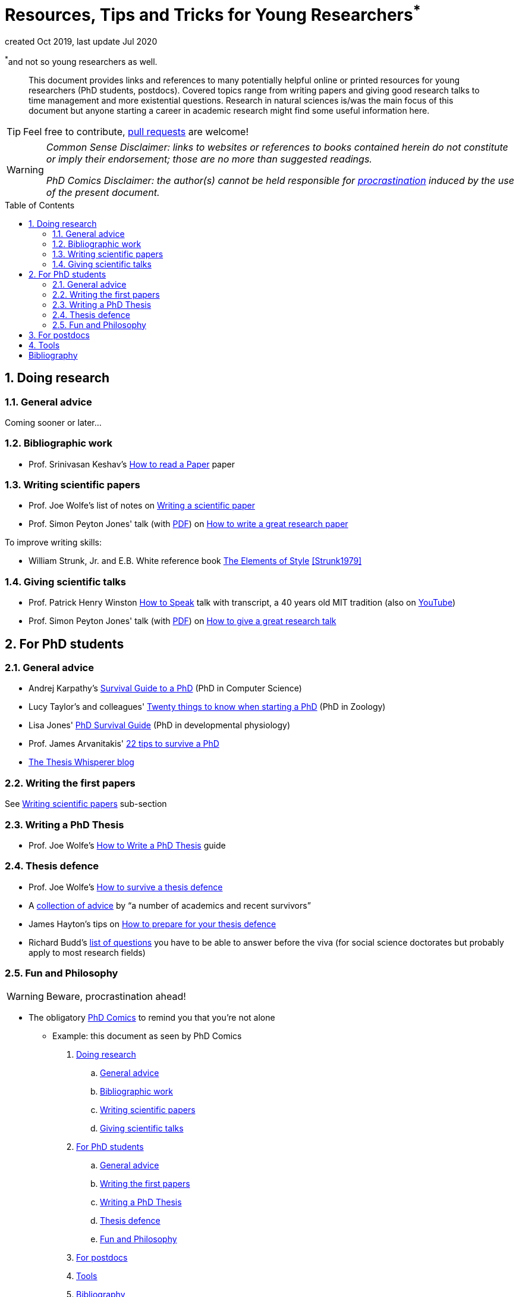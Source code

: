 = Resources, Tips and Tricks for Young Researchers^*^
// Settings:
:idprefix:
:idseparator: -
:toc: macro
:experimental:
ifndef::env-github[:icons: font]
ifdef::env-github[]
:outfilesuffix: .adoc
:!toc-title:
:caution-caption: :fire:
:important-caption: :exclamation:
:note-caption: :paperclip:
:tip-caption: :bulb:
:warning-caption: :warning:
endif::[]
:window: _blank

created Oct 2019, last update Jul 2020

[.text-right]
[small]#^*^and not so young researchers as well.#

[abstract]
This document provides links and references to many potentially helpful online or printed resources for young researchers (PhD students, postdocs).
Covered topics range from writing papers and giving good research talks to time management and more existential questions.
Research in natural sciences is/was the main focus of this document but anyone starting a career in academic research might find some useful information here.

TIP: Feel free to contribute, https://help.github.com/en/articles/creating-a-pull-request[pull requests] are welcome!

[WARNING]
====
_Common Sense Disclaimer: links to websites or references to books contained herein do not constitute or imply their endorsement; those are no more than suggested readings._

_PhD Comics Disclaimer: the author(s) cannot be held responsible for http://phdcomics.com/comics/archive.php?comicid=1388[procrastination] induced by the use of the present document._
====

toc::[]

:numbered:

== Doing research

=== General advice

Coming sooner or later...

=== Bibliographic work

* Prof. Srinivasan Keshav's https://web.stanford.edu/class/ee384m/Handouts/HowtoReadPaper.pdf[How to read a Paper] paper

[[Xwriting]]
=== Writing scientific papers

* Prof. Joe Wolfe's list of notes on https://newt.phys.unsw.edu.au/~jw/paper.html[Writing a scientific paper]
* Prof. Simon Peyton Jones' talk (with https://www.microsoft.com/en-us/research/wp-content/uploads/2016/07/How-to-write-a-great-research-paper.pdf[PDF]) on https://www.microsoft.com/en-us/research/academic-program/write-great-research-paper/[How to write a great research paper]

To improve writing skills:

* William Strunk, Jr. and E.B. White reference book https://www.bartleby.com/141/index.html[The Elements of Style] <<Strunk1979>>

=== Giving scientific talks

* Prof. Patrick Henry Winston https://ocw.mit.edu/resources/res-tll-005-how-to-speak-january-iap-2018/[How to Speak] talk with transcript, a 40 years old MIT tradition (also on https://www.youtube.com/watch?v=Unzc731iCUY[YouTube])
* Prof. Simon Peyton Jones' talk (with https://www.microsoft.com/en-us/research/wp-content/uploads/2016/07/How-to-give-a-great-research-talk.pdf[PDF]) on https://www.microsoft.com/en-us/research/academic-program/give-great-research-talk/[How to give a great research talk]

== For PhD students

=== General advice

* Andrej Karpathy's http://karpathy.github.io/2016/09/07/phd/[Survival Guide to a PhD] (PhD in Computer Science)
* Lucy Taylor's and colleagues' https://www.nature.com/articles/d41586-018-07332-x[Twenty things to know when starting a PhD] (PhD in Zoology)
* Lisa Jones'  https://tipbox.abcam.com/the-phd-survival-guide/[PhD Survival Guide] (PhD in developmental physiology)
* Prof. James Arvanitakis' https://www.jamesarvanitakis.net/how-to-survive-a-phd-22-tips-from-the-dean-of-graduate-studies/[22 tips to survive a PhD]

* https://thesiswhisperer.com/best-of-the-blog/[The Thesis Whisperer blog]

=== Writing the first papers

See <<Xwriting,Writing scientific papers>> sub-section

=== Writing a PhD Thesis

* Prof. Joe Wolfe's https://newt.phys.unsw.edu.au/~jw/thesis.html[How to Write a PhD Thesis] guide

=== Thesis defence

* Prof. Joe Wolfe's https://newt.phys.unsw.edu.au/~jw/viva.html[How to survive a thesis defence]
* A https://www.theguardian.com/higher-education-network/2015/jan/08/how-to-survive-a-phd-viva-17-top-tips[collection of advice] by "`a number of academics and recent survivors`"
* James Hayton's tips on https://jameshaytonphd.com/quick-tips/preparing-for-your-thesis-defence[How to prepare for your thesis defence]
* Richard Budd's https://ddubdrahcir.wordpress.com/2014/09/15/is-it-a-phd-or-not-a-phd-unpacking-the-viva/[list of questions] you have to be able to answer before the viva (for social science doctorates but probably apply to most research fields)

=== Fun and Philosophy 

WARNING: Beware, procrastination ahead!

* The obligatory http://phdcomics.com/comics/most_popular.php[PhD Comics] to remind you that you're not alone
** Example: this document as seen by PhD Comics

. [small]#http://phdcomics.com/comics/archive.php?comicid=749[Doing research]#
.. [small]#http://phdcomics.com/comics/archive.php?comicid=761[General advice]#
.. [small]#http://phdcomics.com/comics/archive.php?comicid=287[Bibliographic work]#
.. [small]#http://phdcomics.com/comics/archive.php?comicid=1887[Writing scientific papers]#
.. [small]#http://phdcomics.com/comics/archive.php?comicid=1704[Giving scientific talks]#
. [small]#http://phdcomics.com/comics/archive.php?comicid=1803[For PhD students]#
.. [small]#http://phdcomics.com/comics/archive.php?comicid=1893[General advice]#
.. [small]#http://phdcomics.com/comics/archive.php?comicid=1734[Writing the first papers]#
.. [small]#http://phdcomics.com/comics/archive.php?comicid=1796[Writing a PhD Thesis]#
.. [small]#http://phdcomics.com/comics/archive.php?comicid=561[Thesis defence]#
.. [small]#http://phdcomics.com/comics/archive.php?comicid=1056[Fun and Philosophy]#
. [small]#http://phdcomics.com/comics/archive.php?comicid=1744[For postdocs]#
. [small]#http://phdcomics.com/comics/archive.php?comicid=1091[Tools]#
. [small]#http://phdcomics.com/comics/archive.php?comicid=1823[Bibliography]#


* Don't forget the Big Picture with http://matt.might.net/articles/phd-school-in-pictures/[PhD in pictures]

== For postdocs

Coming sooner or later...

== Tools

* https://paperscape.org/[PaperScape], a giant map of the articles published on the arXiv.
If most papers in your field are available on the arXiv, this tool is simply amazing for exploring the scientific litterature.

More coming sooner or later...

:numbered!:

[bibliography]
== Bibliography

[bibliography]
- [[[Strunk1979]]] William Strunk, Jr. and E.B. White.
 'The Elements of Style'. Pearson, 4 edition. 1999. ISBN:9780205309023
